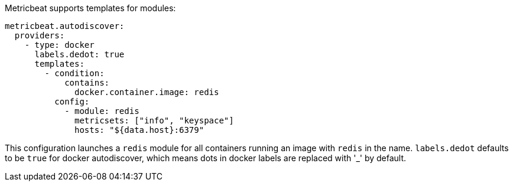 Metricbeat supports templates for modules:

["source","yaml",subs="attributes"]
-------------------------------------------------------------------------------------
metricbeat.autodiscover:
  providers:
    - type: docker
      labels.dedot: true
      templates:
        - condition:
            contains:
              docker.container.image: redis
          config:
            - module: redis
              metricsets: ["info", "keyspace"]
              hosts: "${data.host}:6379"
-------------------------------------------------------------------------------------

This configuration launches a `redis` module for all containers running an image with `redis` in the name.
`labels.dedot` defaults to be `true` for docker autodiscover, which means dots in docker labels are replaced with '_' by default.

